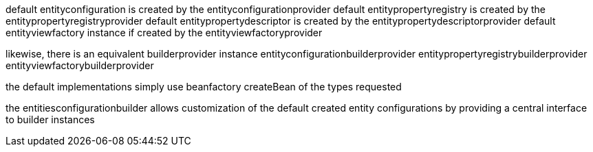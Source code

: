 
default entityconfiguration is created by the entityconfigurationprovider
default entitypropertyregistry is created by the entitypropertyregistryprovider
default entitypropertydescriptor is created by the entitypropertydescriptorprovider
default entityviewfactory instance if created by the entityviewfactoryprovider

likewise, there is an equivalent builderprovider instance
entityconfigurationbuilderprovider
entitypropertyregistrybuilderprovider
entityviewfactorybuilderprovider

the default implementations simply use beanfactory createBean of the types requested

the entitiesconfigurationbuilder allows customization of the default created entity configurations
by providing a central interface to builder instances